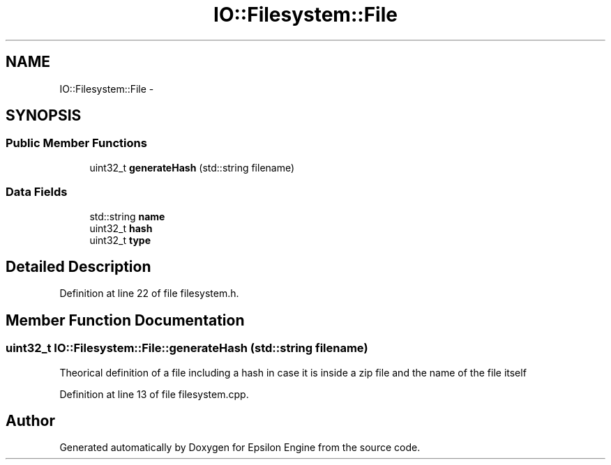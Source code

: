 .TH "IO::Filesystem::File" 3 "Wed Mar 6 2019" "Version 1.0" "Epsilon Engine" \" -*- nroff -*-
.ad l
.nh
.SH NAME
IO::Filesystem::File \- 
.SH SYNOPSIS
.br
.PP
.SS "Public Member Functions"

.in +1c
.ti -1c
.RI "uint32_t \fBgenerateHash\fP (std::string filename)"
.br
.in -1c
.SS "Data Fields"

.in +1c
.ti -1c
.RI "std::string \fBname\fP"
.br
.ti -1c
.RI "uint32_t \fBhash\fP"
.br
.ti -1c
.RI "uint32_t \fBtype\fP"
.br
.in -1c
.SH "Detailed Description"
.PP 
Definition at line 22 of file filesystem\&.h\&.
.SH "Member Function Documentation"
.PP 
.SS "uint32_t IO::Filesystem::File::generateHash (std::string filename)"
Theorical definition of a file including a hash in case it is inside a zip file and the name of the file itself 
.PP
Definition at line 13 of file filesystem\&.cpp\&.

.SH "Author"
.PP 
Generated automatically by Doxygen for Epsilon Engine from the source code\&.
